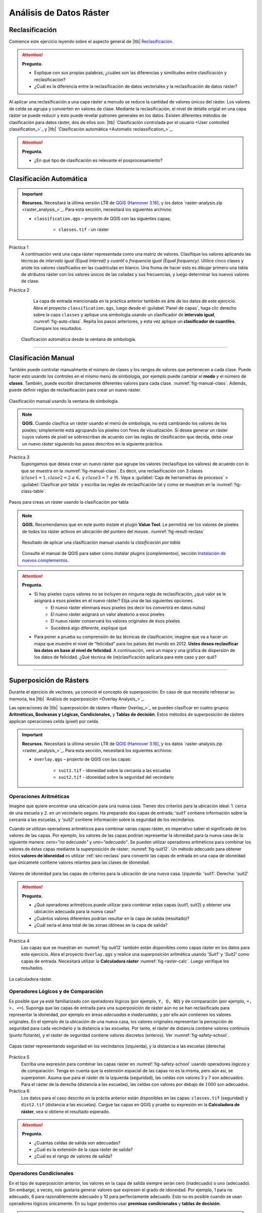 Análisis de Datos Ráster
==========================


.. _sec-reclass:

Reclasificación
----------------

Comience este ejercicio leyendo sobre el aspecto general de |ltb| `Reclasificación <Reclasificación_>`_.

.. attention:: 
    **Pregunta.**
    
    + Explique con sus propias palabras, ¿cuáles son las diferencias y similitudes entre clasificación y reclasificación?
    + ¿Cuál es la diferencia entre la reclasificación de datos vectoriales y la reclasificación de datos ráster?

Al aplicar una reclasificación a una capa ráster a menudo se reduce la cantidad de valores únicos del ráster. Los valores de celda se  agrupa y convierten en valores de clase. Mediante la reclasificación, el nivel de detalle origial en una capa ráster se puede reducir y ésto puede revelar patrones generales en los datos.
Existen diferentes métodos de clasificación para datos ráster, dos de ellos son: |ltb| `Clasificación controlada por el usuario <User controlled classification_>`_ y |ltb| `Clasificación automática <Automatic reclassification_>`_.

.. attention:: 
    **Pregunta.**
   
    + ¿En qué tipo de clasificación es relevante el posprocesamiento?

Clasificación Automática
---------------------------

.. important:: 
    **Recursos.**
    Necesitará la última versión LTR de `QGIS (Hannover 3.16) <https://qgis.org/en/site/forusers/download.html>`_, y los datos `raster-analysis.zip <raster_analysis_>`_. Para esta sección, necesitará los siguientes archivos:

    + ``classification.qgs`` – proyecto de QGIS con las siguentes capas;

        + ``classes.tif`` - un ráster 

Práctica 1
    A continuación verá una capa ráster representada como una matriz de valores. Clasifique los valores aplicando las técnicas de *intervalo igual (Equal Interval)* y *cuantil o frequencia igual (Equal frequency)*. Utilice cinco clases y anote los valores clasificados en las cuadrículas en blanco. Una froma de hacer esto es dibujar primero una tabla de atributos ráster con los valores únicos de las celadas y sus frecuencias, y luego determinar los nuevos valores de clase.

    .. image:: _static/img/task-reclass.png
       :align: center

Práctica 2
     La capa de entrada mencionada en la práctica anterior también es árte de los datos de este ejercicio. Abra el proyecto ``classification.qgs``, luego desde el :guilabel:`Panel de capas`, haga clic derecho sobre la capa  ``classes`` y aplique una simbología usando un clasificador de **intervalo igual**, :numref:`fig-auto-class`. Repita los pasos anteriores, y esta vez aplique un **clasificador de cuantiles**. Compare los resultados.


    .. _fig-auto-class:
    .. figure:: _static/img/task-auto-class.png
       :alt: automatic classification
       :figclass: align-center

       Clasificación automática desde la ventana de simbología.

----------------------------------

Clasificación Manual
---------------------

También puede controlar manualmente el número de clases y los rangos de valores que pertenecen a cada clase. Puede hacer esto usando los controles en el mismo menú de simbología, por ejemplo puede cambiar el **modo** y el número de **clases**. También, puede escribir directamente diferentes valores para cada clase. :numref:`fig-manual-class`. Además, puede definir reglas de reclasificación para crear un nuevo ráster.

.. _fig-manual-class:
.. figure:: _static/img/manual-class2.png
   :alt: automatic classification
   :figclass: align-center

   Clasificación manual usando la ventana de simbologia.

.. note:: 
   **QGIS.**
   Cuando clasifica un ráster usando el menú de simbología, no está cambiando los valores de los píxeles; simplemente está agrupando los píxeles con fines de visualización. Si desea generar un ráster cuyos valores de píxel se sobrescriban de acuerdo con las reglas de clasificación que decida, debe crear un nuevo ráster siguiendo los pasos descritos en la siguiente práctica.

Práctica 3
   Supongamos que desea crear un nuevo ráster que agrupe los valores (reclasifique los valores) de acuerdo con lo que se muestra en  la :numref:`fig-manual-class`. Es decir, una reclasificación con 3 clases (:math:`clase1 = 1, clase2 = 2 \ a \ 6,` y :math:`clase3 = 7 \ a \ 9`). Vaya a :guilabel:`Caja de herramietras de procesos` > :guilabel:`Clasificar por tabla` y escriba las reglas de reclasificación tal y como se muestran en la :numref:`fig-class-table`.

.. _fig-class-table:
.. figure:: _static/img/task-class-table.png
   :alt: reclassify by table
   :figclass: align-center

   Pasos para creas un ráster usando la clasificación por tabla

.. note:: 
   **QGIS.**
   Recomendamos que en este punto instale el plugin **Value Tool**. Le permitirá ver los valores de píxeles de todos los ráster activos en ubicación del puntero del mouse. :numref:`fig-result-reclass`
   
   .. _fig-result-reclass:
   .. figure:: _static/img/result-reclass.png
      :alt: result reclassify by table
      :figclass: align-center

      Resultado de aplicar una clasificación manual usando la *clasificación por tabla*


   Consulte el manual de QGIS para saber cómo instalar plugins (*complementos*), sección `Instalación de nuevos complementos <https://docs.qgis.org/3.16/es/docs/training_manual/qgis_plugins/fetching_plugins.html>`_.


.. attention:: 
   **Pregunta.**

   + Si hay píxeles cuyos valores no se incluyen en ninguna regla de reclasificación, ¿qué valor se le asignará a esos píxeles en el nuevo ráster? Elija una de las siguientes opciones.
        + El nuevo ráster eliminará esos píxeles (es decir los convertirá en datos nulos)
        + El nuevo ráster asignará un valor aleatorio a esos píxeles
        + El nuevo ráster conservará los valores originales de ésos píxeles
        + Sucederá algo diferente, explique qué
   + Para poner a prueba su comprensión de las técnicas de clasificación; imagine que va a hacer un mapa que muestre el nivel de “felicidad” para los países del mundo en 2012. **Ustes desea reclasificar los datos en base al nivel de felicidad**. A continuación, verá un mapa y una gráfica de dispersión de los datos de felicidad. ¿Qué técnica de (re)clasificación aplicaría para este caso y por qué?

   .. image:: _static/img/happiness-map.png
      :align: center
    
   \

   .. image:: _static/img/happiness-plot.png
      :align: center


-----------------------------------------------

Superposición de Rásters
------------------------

Durante el ejercicio de vectores, ya conoció el concepto de superposición. En caso de que necesite refrescar su memoria, lea |ltb| `Análisis de superposición <Overlay Analysis_>`_.

Las operaciones de |ltb| `superposición de rásters <Raster Overlay_>`_ se pueden clasificar en cuatro grupos: **Aritméticas, Booleanas y Lógicas, Condicionales,** y **Tablas de decisión**. Estos métodos de superposición de rásters applican operaciones celda (pixel) por celda.

.. important:: 
   **Recursos.**
   Necesitará la última versión LTR de `QGIS (Hannover 3.16) <https://qgis.org/en/site/forusers/download.html>`_, y los datos `raster-analysis.zip <raster_analysis_>`_. Para esta sección, necesitará los siguientes archivos:

   + ``overlay.qgs`` – projecto de  QGIS con las capas:
      
      + ``suit1.tif`` - idoneidad sobre la cercanía a las escuelas
      + ``suit2.tif`` - idoneidad sobre la seguridad del vecindario


Operaciones Aritméticas
^^^^^^^^^^^^^^^^^^^^^^^^^

Imagine que quiere encontrar una ubicación para una nueva casa. Tienes dos criterios para la ubicación ideal: 1. cerca de una escuela y 2. en un vecindario seguro. Ha preparado dos capas de entrada; *'suit1'* contiene información sobre la cercanía a las escuelas, y *'suit2'* contiene información sobre la seguridad de los vecindarios.

Cuando se utilizan operadores aritméticos para combinar varias capas ráster, es imperativo saber el significado de los valores de las capas. Por ejemplo, los valores de las capas podrían representar la idoneidad para la nueva casa de la siguiente manera: *cero="no adecuado"* y *uno="adecuado"*. Se pueden utilizar operadores aritméticos para combinar los valores de éstas capas mediante la superposición de ráster; :numref:`fig-suit12`. Un método adecuado para obtener éstos **valores de idoneidad** es utilizar  :ref:`sec-reclass` para convertir las capas de entrada en una capa de idoneidad que únicamete contiene valores relantes para las clases de idoneidad. 


.. _fig-suit12:
.. figure:: _static/img/suit1-suit2.png
   :alt: suit1 suit2
   :figclass: align-center

   Valores de idoneidad para las capas de criterios para la ubicación de una nueva casa. Izquierda: 'suit1'. Derecha: 'suit2'


.. attention:: 
   **Pregunta.**

   + ¿Qué operadores aritméticos puede utilizar para combinar estas capas (suit1, suit2) y obtener una ubicación adecuada para la nueva casa?
   + ¿Cuántos valores diferentes podrían resultar en la capa de salida (resultado)?
   + ¿Cuál sería el área total de las zonas idóneas en la capa de salida?

Práctica 4
   Las capas que se muestran en :numref:`fig-suit12` también están disponibles como capas ráster en los datos para este ejercicio. Abra el proyecto ``Overlay.qgs`` y realice una superposición aritmética usando *'Suit1'* y *'Suit2'* como capas de entrada. Necesitará utilizar la **Calculadora ráster** :numref:`fig-raster-calc`. Luego verifique los resultados.

.. _fig-raster-calc:
.. figure:: _static/img/raster-calc.png
   :alt: raster Calculator
   :figclass: align-center

   La calculadora ráster.

Operadores Lógicos y de Comparación
^^^^^^^^^^^^^^^^^^^^^^^^^^^^^^^^^^^^^^

Es posible que ya esté familiarizado con operadores lógicos (por ejemplo, ``Y, O, NO``) y de  comparación (por ejemplo, ``=, >, <=``). 
Suponga que las capas de entrada para una superposición de ráster aún no se han reclasificado para representar la idoneidad, por ejemplo en áreas *adecuadas* e *inadecuadas*, y por ello aún contienen los valores originales. En el ejemplo de la ubicación de una nueva casa, los valores originales  representan la percepción de seguridad para cada vecindario y la distancia a las escuelas.
Por tanto, el ráster de distancia contiene valores continuos (punto flotante), y el ráster de seguridad contiene valores discretos (enteros). Ver :numref:`fig-safety-school`.


.. _fig-safety-school:
.. figure:: _static/img/ras-safety-school2.png
   :alt: safety school rasters
   :figclass: align-center

   Capas ráster representando seguridad en los vecindarios (izquierda), y la distancia a las escuelas (derecha) 

Práctica 5
   Escriba una expresión para combinar las capas ráster en :numref:`fig-safety-school` usando operadores lógicos y de comparación. Tenga en cuenta que la estensión espacial  de las capas no es la misma, pero aún asi, se superponen. Asuma que para el ráster de la izquierda (seguridad), las celdas con valores 3 y 7 son adecuados. Para el ráster de la derecha (distancia a las escuelas), las celdas con valores por debajo de :math:`1000` son adecuados.

Práctica 6
   Los datos para el caso descrito en la práctia anterior están disponibles en las capas: ``classes.tif`` (seguridad) y ``dist2.tif`` (distancia a las escuelas). Cargue las capas en QGIS y pruebe su expresión en la **Calculadora de ráster**, vea si obtiene el resultado esperado.

.. attention::
   **Pregunta.**
   
   + ¿Cuántas celdas de salida son adecuadas?
   + ¿Cuál es la extensión de la capa ráster de salida?
   + ¿Cuál es el rango de valores de salida?


Operadores Condicionales
^^^^^^^^^^^^^^^^^^^^^^^^^^^^^^^^^^^^^^^^^^^^^^^

En el tipo de superposición anterior, los valores en la capa de salida siempre serán cero (inadecuado) o uno (adecuado). Sin embargo, a veces, nos gustaría generar valores que expresen el grado de idoneidad. Por ejemplo, 1 para no adecuado, 6 para razonablemente adecuado y 10 para perfectamente adecuado. Esto no es posible cuando se usan operadores lógicos únicamente. En su lugar podemos usar **premisas condicionales** y **tablas de decisión**.


.. note:: 
   **QGIS.**
   En la **Calculadora ráster**, las premisas condicionales (o *condiciones*) están implícitas en el resultado otros operadores. Por ejemplo, si tenemos dos ráster: *'raster1'* y *'raster2'*, y queremos  sumar  los valores de píxeles de *'raster1'* y *'raster2'* cuando el valor de un píxel en *'raster1'* es mayor que 5; podemos usar la siguiente expresión:

   .. code-block:: prolog
      :linenos:

      (( raster1@1 > 5) * raster1@1 + raster2@1)


   **Explicación.** 
   ``(raster1 @ 1 > 5)`` define una condición que devolverá 1 (*Verdadero*) cuando un píxel en *'raster1'* es mayor que 5, y 0 (*Falso*) en caso contrario. A continuación, obtenemos los valores originales en *'raster1'* usando una multiplicación: ``(raster1 @ 1> 5) * raster1 @ 1``. En ésta expresión, si un píxel en *'raster1'* es mayor que 5, el resultado será 1, y 1 multiplicado por cualquier valor siempre devolverá ese mismo valor.

   Finalmente, ``+ raster2 @ 1``  suma los valores en *'raster2'* luego de aplicar la condición indicada por la primera parte de la expresión que contiene el operador de comparación ``>``.
   Puede ver más ejemplos en la `documentación de QGIS <https://docs.qgis.org/3.16/es/docs/user_manual/working_with_raster/raster_analysis.html>`_.

Práctica 7
   siguiendo el caso explicado en :numref:`fig-safety-school`, escriba una expresión para la calculadora de ráster que use operadores condicionales para producir un ráster con diferentes niveles de idoneidad. *Defina al menos tres niveles de idoneidad.*

Tablas de Decisión
^^^^^^^^^^^^^^^^^^^^^^

Una alternativa al uso de operadores condicionales es el uso de **tablas de decisión**. Las tablas de decisión se utilizan a menudo cuando se usan muchas capas ráster como datos de entrada, o cuando el ráster de salida contiene clases con un valor que son el resultado de aplicar muchas condiciones. Puede ver un ejemplo al final de la explicación sobre |ltb| `Superposición de ráster <Raster Overlay_>`_.

Práctica 8
   Re-escriba la expresión condicional en la práctica anterior utilizando una tabla de decisión.

.. attention:: 
   **Pregunta.**
   ¿Cuál es la diferencia entre la reclasificación por tabla, y las tablas de decisión discutidas anteriormente?

---------------------------------------------------

Mediciones y Cálculos con Rásters
----------------------------------

Hay varias preguntas relacionadas con |ltb| `Mediciones ráster <Raster Measurements_>`_ que pueden responderse mediante el análisis de rásters. Por ejemplo.

+ ¿Qué tan lejos están dos ubicaciones?
+ ¿Cuánto mide una línea imaginaria sobre un raster?
+ ¿Cuál es la distancia al punto más cercano?
+ ¿Cuál es el área de la zona más cercana a éste punto?


.. important:: 
   **Recursos.**
   Necesitará la última versión LTR de `QGIS (Hannover 3.16) <https://qgis.org/en/site/forusers/download.html>`_, y los datos `raster-analysis.zip <raster_analysis_>`_. En esta sección, necesitará los siguientes archivos:

   + ``distance.qgs`` – projecto de QGIS con los siguientes capas de datos;

      + ``raster_points.tif`` - ráster con dos ubicaciones
   
   + ``surface_analysis.qgs`` – projecto de QGIS con los siguientes capas de datos;
   
      + ``mount_etna_dem.tif`` – un Modelo Digital del Terreno

Distancia
^^^^^^^^^^^^^^

La distancia en una capa ráster se puede medir usando los conceptos de distancia **"Euclidiana"** o de distancia **"centro de celda a centro de celda"**. La distancia euclidiana se mide desde el centro de la celda de origen hasta el centro de la celda de destino en línea recta. Sin embargo, para algunas operaciones se usa el concepto de distancia de *centro de celda a centro de celda*. Este concepto considera la  distancia definida por la línea más corta que une los centros de celdas adyacentes desde la celda de origen hasta la celda de destino. Es decir la línea que define la distacia entre dos ubicaciones debe siempre pasar por el centro de celdas adjacentes.

Práctica 9
   A continuación ve dos imágenes. En cada imagen hay celdas marcadas. Dibuje una línea para representar la distancia entre las dos celdas. Para la imagen de la *izquierda*, use el concepto de distancia euclidiana (línea recta entre los punto). Para  la image de la *derecha*, use el concepto de "centro de celda a centro de celda".


   .. image:: _static/img/task-ras-dist.png 
      :align: center


.. attention:: 
   **Pregunta.**
   ¿Qué tan lejos están las dos celdas de la práctica anterior si el tamaño de una celda (resolución) es :math: `10 \times 10 \ m`?


Práctica 10
   Calcule la distancia sobre una capa ráster. Abra el proyecto ``distance.qgs`` Verá una capa llamada *'raster_points'*. Vaya a :guilabel:`Raster` > :guilabel:`Análisis` > :guilabel:`Proximidad` y genere un mapa de distancia ráster. Responda las siguientes preguntas:

   + ¿Es posible seleccionar el tipo de distancia que desea medir?
   + ¿La herramienta **Proximidad** calcula la distancia euclidiana o la distancia siguiendo el centro de cada celda?

   Asegúrese de que la capa *'raster_points'* esté en la parte superior de las lista capas y use la herramienta **Value Tool** para inspeccionar los valores de los píxeles; :numref:`fig-ras-dist`. Esta herramienta le facilitará la interpretación de los datos.

.. _fig-ras-dist:
.. figure:: _static/img/ras-dist.png
   :alt: distance raster
   :figclass: align-center

   Inspeccionando el ráster de distancias

Cálculo de Flujo
^^^^^^^^^^^^^^^^

El cálculo de flujo calcula el flujo a lo largo de la ruta de menor costo para cada celda. El cálculo del flujo se usa en análisis hidrográficos para determinar el camino que tomará una corriente de agua cuando fluye cuesta abajo.
El procedimiento para el cálculo de flujo consta de dos pasos:
   
   1. Cálculo del ráster de dirección del flujo
   2. Cálculo del flujo acumulado

Los datos de entrada para el cálculo del flujo son un campo continuo (en formato ráster). Por ejemplo, un modelo de elevación digital. El cálculo de la **dirección del flujo** se describe a continuación. Ver :numref:`fig-flow-comp`

   Para cada celda en la capa ráster de entrada (por ejemplo, celda 88), determinamos el vecino directo con el valor más pequeño (celda 74) y el vecino diagonal con el valor más pequeño (celda 44). Luego, calculamos la diferencias entre la celda objetivo y los vecinos de la siguiente manera: :math:`88 - 74 = 14 \ m` y :math:`88 - 44 = 44 \ m`. Sequidamente, calculamos la pendiente de los vecinos. Para ello, tenemos en cuenta la distancia entre los centros de cada celda. Si la resolución es :math:`10 \ times 10 \ m`, la pendiente para el vecino directo se calacuala :math:`14/10 = 1.4`, y la pendiente para el vecino indirecto se calcula :math:`44 / (10 * \ sqrt {2}) = 3.11`. Una vez hemos calculado la pendiente para cada vecino sabremos hacia qué celda fluirá el flujo desde la celda objetivo (celda 88). En este caso,  *el flujo fluirá hacia la celda 44, porque es la celda hace donde la pendiente es más mayor.*

Para calcular la **acumulación de flujo**, se deben contar par cada celda en el ráster de dirección de flujo, cuántas celdas fluyen hacia ellas. Para la celda en la :numref:`fig-flow-comp`, la acumulación de flujo es 7. Puede leer una explicación más detallada en |ltb| `cálculo de flujo <Flow_>`_.


.. _fig-flow-comp:
.. figure:: _static/img/flow-comp.png
   :alt: flow computation
   :figclass: align-center

   Ejemplo ilustrativo del cálculo de flujo usando un modelo de elevación digital

Práctica 11
   Calcule la dirección (flow direction) y la acumulación  de flujo  (flow accumulation) para el ráster de elevación que se muestra a continuación. Use lápiz y papel.

   .. image:: _static/img/task-flow.png 
      :align: center

-------------------------------

Análisis de Superficie
-------------------------

El |ltb| `Análisis de superficie <Surface Analysis_>`_ consiste en cálculos como el ángulo de la pendiente, el aspecto de la pendiente, el sombreado (hillshade), etc. Un factor común en estos cálculos es que requieren datos de superficies continuas (por ejemplo, elevación) y se usan para identificar cambios en la superficie o la forma del terreno.

Práctica 12
   Abra el proyecto ``surface_analysis.qgis`` y use QGIS para calcular el *ángulo de la pendiente, el aspecto de la pendiente y el sombreado* para  el ráster con datos de elevación del monte Etna: *'mount_etna_dem'*.
   Utilice las herramientas de **Análisis del terreno ráster** en la caja de herramientas de procesamiento, :numref:`fig-ras-terrain`. Una vez que obtenga los resultados, use la herramienta  **Value Tool** para explorar los resultados.


.. _fig-ras-terrain:
.. figure:: _static/img/ras-terrain.png
   :alt: terrain analysis
   :figclass: align-center

   Herramientas para el análisis del terreno

.. sectionauthor:: Ellen-Wien Augustijn, André da Silva Mano, Manuel G. Garcia
